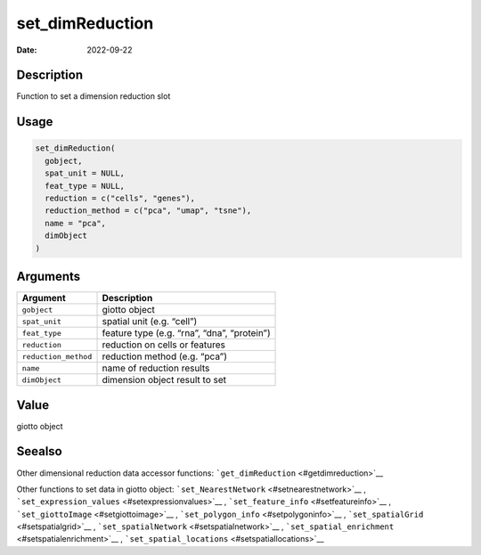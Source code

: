 ================
set_dimReduction
================

:Date: 2022-09-22

Description
===========

Function to set a dimension reduction slot

Usage
=====

.. code:: r

   set_dimReduction(
     gobject,
     spat_unit = NULL,
     feat_type = NULL,
     reduction = c("cells", "genes"),
     reduction_method = c("pca", "umap", "tsne"),
     name = "pca",
     dimObject
   )

Arguments
=========

==================== ===========================================
Argument             Description
==================== ===========================================
``gobject``          giotto object
``spat_unit``        spatial unit (e.g. “cell”)
``feat_type``        feature type (e.g. “rna”, “dna”, “protein”)
``reduction``        reduction on cells or features
``reduction_method`` reduction method (e.g. “pca”)
``name``             name of reduction results
``dimObject``        dimension object result to set
==================== ===========================================

Value
=====

giotto object

Seealso
=======

Other dimensional reduction data accessor functions:
```get_dimReduction`` <#getdimreduction>`__

Other functions to set data in giotto object:
```set_NearestNetwork`` <#setnearestnetwork>`__ ,
```set_expression_values`` <#setexpressionvalues>`__ ,
```set_feature_info`` <#setfeatureinfo>`__ ,
```set_giottoImage`` <#setgiottoimage>`__ ,
```set_polygon_info`` <#setpolygoninfo>`__ ,
```set_spatialGrid`` <#setspatialgrid>`__ ,
```set_spatialNetwork`` <#setspatialnetwork>`__ ,
```set_spatial_enrichment`` <#setspatialenrichment>`__ ,
```set_spatial_locations`` <#setspatiallocations>`__
